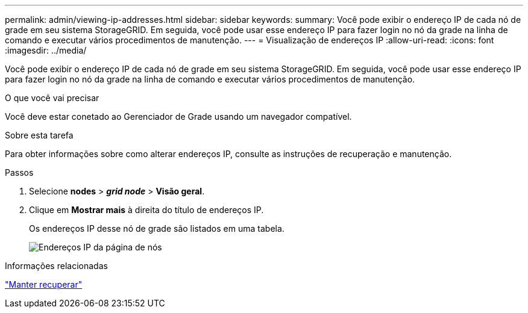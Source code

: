 ---
permalink: admin/viewing-ip-addresses.html 
sidebar: sidebar 
keywords:  
summary: Você pode exibir o endereço IP de cada nó de grade em seu sistema StorageGRID. Em seguida, você pode usar esse endereço IP para fazer login no nó da grade na linha de comando e executar vários procedimentos de manutenção. 
---
= Visualização de endereços IP
:allow-uri-read: 
:icons: font
:imagesdir: ../media/


[role="lead"]
Você pode exibir o endereço IP de cada nó de grade em seu sistema StorageGRID. Em seguida, você pode usar esse endereço IP para fazer login no nó da grade na linha de comando e executar vários procedimentos de manutenção.

.O que você vai precisar
Você deve estar conetado ao Gerenciador de Grade usando um navegador compatível.

.Sobre esta tarefa
Para obter informações sobre como alterar endereços IP, consulte as instruções de recuperação e manutenção.

.Passos
. Selecione *nodes* > *_grid node_* > *Visão geral*.
. Clique em *Mostrar mais* à direita do título de endereços IP.
+
Os endereços IP desse nó de grade são listados em uma tabela.

+
image::../media/nodes_page_overview_tab_extended.png[Endereços IP da página de nós]



.Informações relacionadas
link:../maintain/index.html["Manter  recuperar"]
